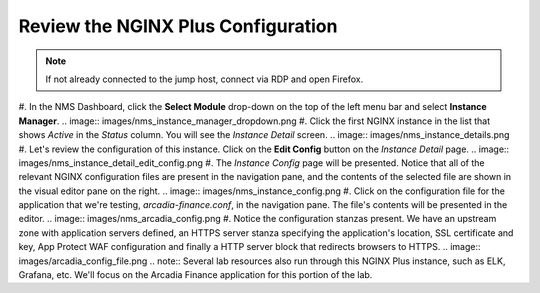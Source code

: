 Review the NGINX Plus Configuration
###################################

.. note::  If not already connected to the jump host, connect via RDP and open Firefox.

#. In the NMS Dashboard, click the **Select Module** drop-down on the top of the left menu bar and select **Instance Manager**.
.. image:: images/nms_instance_manager_dropdown.png
#. Click the first NGINX instance in the list that shows *Active* in the *Status* column. You will see the *Instance Detail* screen.
.. image:: images/nms_instance_details.png
#. Let's review the configuration of this instance. Click on the **Edit Config** button on the *Instance Detail* page.
.. image:: images/nms_instance_detail_edit_config.png
#. The *Instance Config* page will be presented. Notice that all of the relevant NGINX configuration files are present in the navigation pane, and the contents of the selected file are shown in the visual editor pane on the right.
.. image:: images/nms_instance_config.png
#. Click on the configuration file for the application that we're testing, *arcadia-finance.conf*, in the navigation pane. The file's contents will be presented in the editor.
.. image:: images/nms_arcadia_config.png
#. Notice the configuration stanzas present. We have an upstream zone with application servers defined, an HTTPS server stanza specifying the application's location, SSL certificate and key, App Protect WAF configuration and finally a HTTP server block that redirects browsers to HTTPS. 
.. image:: images/arcadia_config_file.png
.. note:: Several lab resources also run through this NGINX Plus instance, such as ELK, Grafana, etc. We'll focus on the Arcadia Finance application for this portion of the lab.
  
